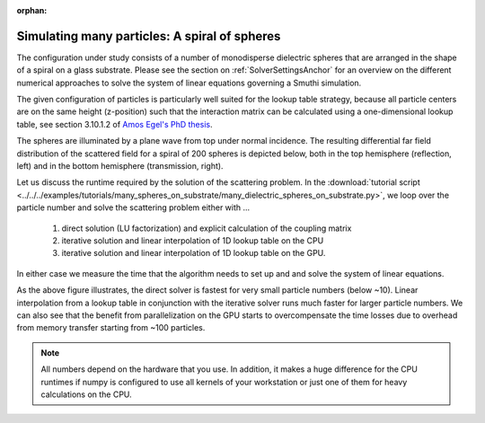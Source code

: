 :orphan:

Simulating many particles: A spiral of spheres
----------------------------------------------

The configuration under study consists of a number of monodisperse dielectric spheres that are
arranged in the shape of a spiral on a glass substrate. 
Please see the section on :ref:`SolverSettingsAnchor` for an overview on the different numerical approaches 
to solve the system of linear equations governing a Smuthi simulation.

The given configuration of particles is particularly
well suited for the lookup table strategy, because all particle centers are on the same height (z-position)
such that the interaction matrix can be calculated using a one-dimensional lookup table,
see section 3.10.1.2 of `Amos Egel's PhD thesis <https://publikationen.bibliothek.kit.edu/1000093961/26467128>`_.

.. image:: vogel_spiral_200.png
   :width: 45%

.. image:: drawing.png
   :width: 45%

The spheres are illuminated by a plane wave from top under normal incidence. The resulting differential far field distribution of the scattered field for a spiral of 200 spheres is depicted below,
both in the top hemisphere (reflection, left) and in the bottom hemisphere (transmission, right).

.. image:: dscs_200spheres_top.png
   :scale: 50%

.. image:: dscs_200spheres_bottom.png
   :scale: 50%

Let us discuss the runtime required by the solution of the scattering problem. In the
:download:`tutorial script <../../../examples/tutorials/many_spheres_on_substrate/many_dielectric_spheres_on_substrate.py>`,
we loop over the particle number and solve the scattering problem either with ...

   1. direct solution (LU factorization) and explicit calculation of the coupling matrix
   2. iterative solution and linear interpolation of 1D lookup table on the CPU
   3. iterative solution and linear interpolation of 1D lookup table on the GPU.

In either case we measure the time that the algorithm needs to set up and and solve the system of linear
equations.

.. image:: runtime.png
   :width: 75%
   :align: center

As the above figure illustrates, the direct solver is fastest for very small particle numbers (below ~10).
Linear interpolation from a lookup table in conjunction with the iterative solver runs much faster for
larger particle numbers. We can also see that the benefit from parallelization on the GPU starts to
overcompensate the time losses due to overhead from memory transfer starting from ~100 particles.

.. note::
   All numbers depend on the hardware that you use. In addition, it makes a huge difference for the
   CPU runtimes if numpy is configured to use all kernels of your workstation or just one of them for heavy calculations on
   the CPU.


